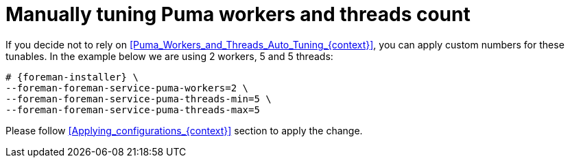 [id="Manually_tuning_Puma_workers_and_threads_count_{context}"]
= Manually tuning Puma workers and threads count

If you decide not to rely on xref:Puma_Workers_and_Threads_Auto_Tuning_{context}[], you can apply custom numbers for these tunables.
In the example below we are using 2 workers, 5 and 5 threads:

[options="nowrap", subs="+attributes"]
----
# {foreman-installer} \
--foreman-foreman-service-puma-workers=2 \
--foreman-foreman-service-puma-threads-min=5 \
--foreman-foreman-service-puma-threads-max=5
----

Please follow xref:Applying_configurations_{context}[] section to apply the change.
